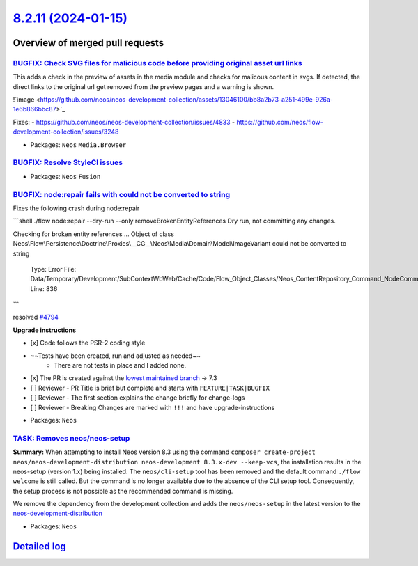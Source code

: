 `8.2.11 (2024-01-15) <https://github.com/neos/neos-development-collection/releases/tag/8.2.11>`_
================================================================================================

Overview of merged pull requests
~~~~~~~~~~~~~~~~~~~~~~~~~~~~~~~~

`BUGFIX: Check SVG files for malicious code before providing original asset url links <https://github.com/neos/neos-development-collection/pull/4812>`_
-------------------------------------------------------------------------------------------------------------------------------------------------------

This adds a check in the preview of assets in the media module and checks for malicous content in svgs. If detected, the direct links to the original url get removed from the preview pages and a warning is shown.

!`image <https://github.com/neos/neos-development-collection/assets/13046100/bb8a2b73-a251-499e-926a-1e6b866bbc87>`_

Fixes: 
- https://github.com/neos/neos-development-collection/issues/4833
- https://github.com/neos/flow-development-collection/issues/3248

* Packages: ``Neos`` ``Media.Browser``

`BUGFIX: Resolve StyleCI issues <https://github.com/neos/neos-development-collection/pull/4820>`_
-------------------------------------------------------------------------------------------------



* Packages: ``Neos`` ``Fusion``

`BUGFIX: node:repair fails with could not be converted to string <https://github.com/neos/neos-development-collection/pull/4795>`_
----------------------------------------------------------------------------------------------------------------------------------

Fixes the following crash during node:repair

```shell
./flow node:repair --dry-run --only removeBrokenEntityReferences
Dry run, not committing any changes.

Checking for broken entity references ...
Object of class Neos\\Flow\\Persistence\\Doctrine\\Proxies\\__CG__\\Neos\\Media\\Domain\\Model\\ImageVariant could not be converted to string

  Type: Error
  File: Data/Temporary/Development/SubContextWbWeb/Cache/Code/Flow_Object_Classes/Neos_ContentRepository_Command_NodeCommandControllerPlugin.php
  Line: 836
```

resolved `#4794 <https://github.com/neos/neos-development-collection/issues/4794>`_

**Upgrade instructions**

- [x] Code follows the PSR-2 coding style
- ~~Tests have been created, run and adjusted as needed~~
    - There are not tests in place and I added none.
- [x] The PR is created against the `lowest maintained branch <https://www.neos.io/features/release-roadmap.html>`_ -> 7.3
- [ ] Reviewer - PR Title is brief but complete and starts with ``FEATURE|TASK|BUGFIX``
- [ ] Reviewer - The first section explains the change briefly for change-logs
- [ ] Reviewer - Breaking Changes are marked with ``!!!`` and have upgrade-instructions

* Packages: ``Neos``

`TASK: Removes neos/neos-setup <https://github.com/neos/neos-development-collection/pull/4803>`_
------------------------------------------------------------------------------------------------

**Summary:**
When attempting to install Neos version 8.3 using the command ``composer create-project neos/neos-development-distribution neos-development 8.3.x-dev --keep-vcs``, the installation results in the neos-setup (version 1.x) being installed. The ``neos/cli-setup`` tool has been removed and the default command ``./flow welcome`` is still called. But the  command is no longer available due to the absence of the CLI setup tool. Consequently, the setup process is not possible as the recommended command is missing.

We remove the dependency from the development collection and adds the ``neos/neos-setup`` in the latest version to the `neos-development-distribution <https://github.com/neos/neos-development-distribution>`_ 

* Packages: ``Neos``

`Detailed log <https://github.com/neos/neos-development-collection/compare/8.2.10...8.2.11>`_
~~~~~~~~~~~~~~~~~~~~~~~~~~~~~~~~~~~~~~~~~~~~~~~~~~~~~~~~~~~~~~~~~~~~~~~~~~~~~~~~~~~~~~~~~~~~~
